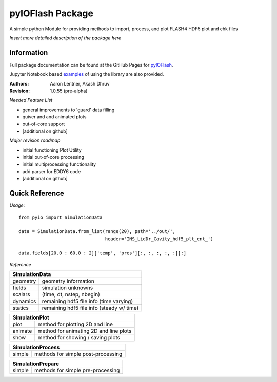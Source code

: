 pyIOFlash Package
=================

A simple python Module for providing methods to import, process, and plot FLASH4 HDF5 plot and chk files

*Insert more detailed description of the package here*

Information
-----------

Full package documentation can be found at the GitHub Pages for pyIOFlash_.

.. _pyIOFlash: https://pyioflash.readthedocs.io

Jupyter Notebook based examples_ of using the library are also provided.

.. _examples: https://nbviewer.jupyter.org/github/GWU-CFD/pyIOFlash/tree/master/examples/ 

:Authors:	Aaron Lentner, Akash Dhruv
:Revision:	1.0.55 (pre-alpha)

*Needed Feature List*

- general improvements to 'guard' data filling
- quiver and and animated plots
- out-of-core support
- [additional on github]

*Major revision roadmap*

- initial functioning Plot Utility
- initial out-of-core processing
- initial multiprocessing functionality
- add parser for EDDY6 code
- [additional on github]


Quick Reference
---------------------

*Usage*::

  from pyio import SimulationData

  data = SimulationData.from_list(range(20), path='../out/',
                                  header='INS_LidDr_Cavity_hdf5_plt_cnt_')

  data.fields[20.0 : 60.0 : 2]['temp', 'pres'][:, :, :, :, :][:]


*Reference*

+----------------------------------------------------------+
|SimulationData                                            |
+===============+==========================================+
|geometry       |geometry information                      |
+---------------+------------------------------------------+
|fields         |simulation unknowns                       |
+---------------+------------------------------------------+
|scalars        |(time, dt, nstep, nbegin)                 |
+---------------+------------------------------------------+
|dynamics       |remaining hdf5 file info (time varying)   |
+---------------+------------------------------------------+
|statics        |remaining hdf5 file info (steady w/ time) |
+---------------+------------------------------------------+

+----------------------------------------------------------+
|SimulationPlot                                            |
+===============+==========================================+
|plot           |method for plotting 2D and line           |
+---------------+------------------------------------------+
|animate        |method for animating 2D and line plots    |
+---------------+------------------------------------------+
|show           |method for showing / saving plots         |
+---------------+------------------------------------------+

+----------------------------------------------------------+
|SimulationProcess                                         |
+===============+==========================================+
|simple         |methods for simple post-processing        |
+---------------+------------------------------------------+

+----------------------------------------------------------+
|SimulationPrepare                                         |
+===============+==========================================+
|simple         |methods for simple pre-processing         |
+---------------+------------------------------------------+

